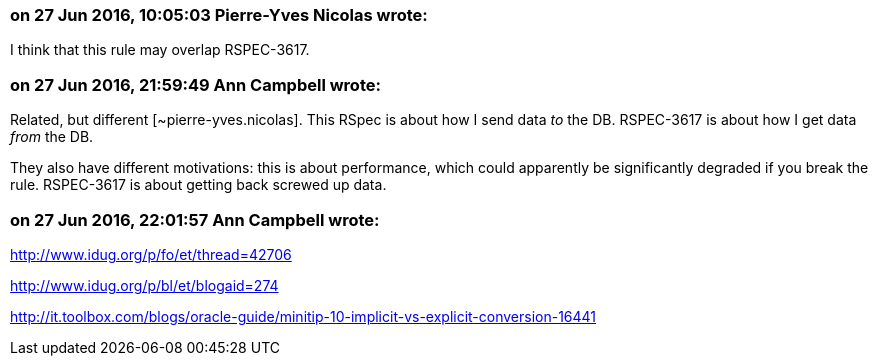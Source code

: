 === on 27 Jun 2016, 10:05:03 Pierre-Yves Nicolas wrote:
I think that this rule may overlap RSPEC-3617.

=== on 27 Jun 2016, 21:59:49 Ann Campbell wrote:
Related, but different [~pierre-yves.nicolas]. This RSpec is about how I send data _to_ the DB. RSPEC-3617 is about how I get data _from_ the DB.


They also have different motivations: this is about performance, which could apparently be significantly degraded if you break the rule. RSPEC-3617 is about getting back screwed up data.

=== on 27 Jun 2016, 22:01:57 Ann Campbell wrote:
http://www.idug.org/p/fo/et/thread=42706

http://www.idug.org/p/bl/et/blogaid=274

http://it.toolbox.com/blogs/oracle-guide/minitip-10-implicit-vs-explicit-conversion-16441

